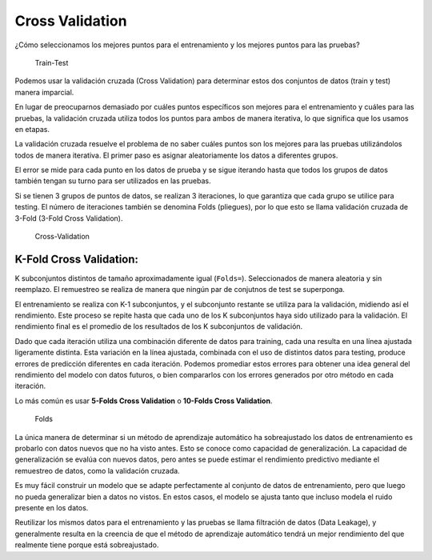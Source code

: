 Cross Validation
----------------

¿Cómo seleccionamos los mejores puntos para el entrenamiento y los
mejores puntos para las pruebas?

.. figure:: Train-Test.jpg
   :alt: Train-Test

   Train-Test

Podemos usar la validación cruzada (Cross Validation) para determinar
estos dos conjuntos de datos (train y test) manera imparcial.

En lugar de preocuparnos demasiado por cuáles puntos específicos son
mejores para el entrenamiento y cuáles para las pruebas, la validación
cruzada utiliza todos los puntos para ambos de manera iterativa, lo que
significa que los usamos en etapas.

La validación cruzada resuelve el problema de no saber cuáles puntos son
los mejores para las pruebas utilizándolos todos de manera iterativa. El
primer paso es asignar aleatoriamente los datos a diferentes grupos.

El error se mide para cada punto en los datos de prueba y se sigue
iterando hasta que todos los grupos de datos también tengan su turno
para ser utilizados en las pruebas.

Si se tienen 3 grupos de puntos de datos, se realizan 3 iteraciones, lo
que garantiza que cada grupo se utilice para testing. El número de
iteraciones también se denomina Folds (pliegues), por lo que esto se
llama validación cruzada de 3-Fold (3-Fold Cross Validation).

.. figure:: Cross_Validation.jpg
   :alt: Cross-Validation

   Cross-Validation

K-Fold Cross Validation:
~~~~~~~~~~~~~~~~~~~~~~~~

K subconjuntos distintos de tamaño aproximadamente igual (``Folds=``).
Seleccionados de manera aleatoria y sin reemplazo. El remuestreo se
realiza de manera que ningún par de conjutnos de test se superponga.

El entrenamiento se realiza con K-1 subconjuntos, y el subconjunto
restante se utiliza para la validación, midiendo así el rendimiento.
Este proceso se repite hasta que cada uno de los K subconjuntos haya
sido utilizado para la validación. El rendimiento final es el promedio
de los resultados de los K subconjuntos de validación.

Dado que cada iteración utiliza una combinación diferente de datos para
training, cada una resulta en una línea ajustada ligeramente distinta.
Esta variación en la línea ajustada, combinada con el uso de distintos
datos para testing, produce errores de predicción diferentes en cada
iteración. Podemos promediar estos errores para obtener una idea general
del rendimiento del modelo con datos futuros, o bien compararlos con los
errores generados por otro método en cada iteración.

Lo más común es usar **5-Folds Cross Validation** o **10-Folds Cross
Validation**.

.. figure:: Folds.jpg
   :alt: Folds

   Folds

La única manera de determinar si un método de aprendizaje automático ha
sobreajustado los datos de entrenamiento es probarlo con datos nuevos
que no ha visto antes. Esto se conoce como capacidad de generalización.
La capacidad de generalización se evalúa con nuevos datos, pero antes se
puede estimar el rendimiento predictivo mediante el remuestreo de datos,
como la validación cruzada.

Es muy fácil construir un modelo que se adapte perfectamente al conjunto
de datos de entrenamiento, pero que luego no pueda generalizar bien a
datos no vistos. En estos casos, el modelo se ajusta tanto que incluso
modela el ruido presente en los datos.

Reutilizar los mismos datos para el entrenamiento y las pruebas se llama
filtración de datos (Data Leakage), y generalmente resulta en la
creencia de que el método de aprendizaje automático tendrá un mejor
rendimiento del que realmente tiene porque está sobreajustado.
